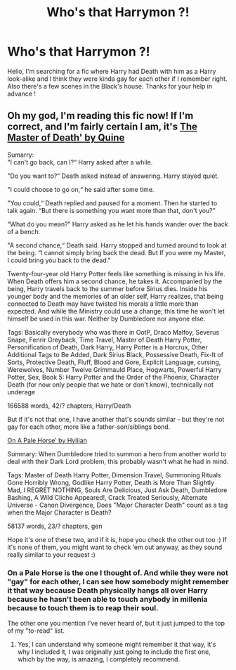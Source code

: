 #+TITLE: Who's that Harrymon ?!

* Who's that Harrymon ?!
:PROPERTIES:
:Author: Lilalith
:Score: 0
:DateUnix: 1603222440.0
:DateShort: 2020-Oct-20
:FlairText: What's That Fic?
:END:
Hello, I'm searching for a fic where Harry had Death with him as a Harry look-alike and I think they were kinda gay for each other if I remember right. Also there's a few scenes in the Black's house. Thanks for your help in advance !


** Oh my god, I'm reading this fic now! If I'm correct, and I'm fairly certain I am, it's [[https://archiveofourown.org/works/17672156][The Master of Death' by Quine]]

Sumarry:\\
"I can't go back, can I?“ Harry asked after a while.

"Do you want to?“ Death asked instead of answering. Harry stayed quiet.

"I could choose to go on,“ he said after some time.

"You could,“ Death replied and paused for a moment. Then he started to talk again. “But there is something you want more than that, don't you?”

“What do you mean?” Harry asked as he let his hands wander over the back of a bench.

"A second chance,“ Death said. Harry stopped and turned around to look at the being. “I cannot simply bring back the dead. But If you were my Master, I could bring you back to the dead."

Twenty-four-year old Harry Potter feels like something is missing in his life. When Death offers him a second chance, he takes it. Accompanied by the being, Harry travels back to the summer before Sirius dies. Inside his younger body and the memories of an older self, Harry realizes, that being connected to Death may have twisted his morals a little more than expected. And while the Ministry could use a change; this time he won't let himself be used in this war. Neither by Dumbledore nor anyone else.

Tags: Basically everybody who was there in OotP, Draco Malfoy, Severus Snape, Fenrir Greyback, Time Travel, Master of Death Harry Potter, Personification of Death, Dark Harry, Harry Potter is a Horcrux, Other Additional Tags to Be Added, Dark Sirius Black, Possessive Death, Fix-It of Sorts, Protective Death, Fluff, Blood and Gore, Explicit Language, cursing, Werewolves, Number Twelve Grimmauld Place, Hogwarts, Powerful Harry Potter, Sex, Book 5: Harry Potter and the Order of the Phoenix, Character Death (for now only people that we hate or don't know), technically not underage

166588 words, 42/? chapters, Harry/Death

But if it's not that one, I have another that's sounds similar - but they're not gay for each other, more like a father-son/siblings bond.

[[https://archiveofourown.org/works/844057/chapters/19350271][On A Pale Horse' by Hyliian]]

Summary: When Dumbledore tried to summon a hero from another world to deal with their Dark Lord problem, this probably wasn't what he had in mind.

Tags: Master of Death Harry Potter, Dimension Travel, Summoning Rituals Gone Horribly Wrong, Godlike Harry Potter, Death is More Than Slightly Mad, I REGRET NOTHING, Souls Are Delicious, Just Ask Death, Dumbledore Bashing, A Wild Cliche Appeared!, Crack Treated Seriously, Alternate Universe - Canon Divergence, Does "Major Character Death" count as a tag when the Major Character is Death?

58137 words, 23/? chapters, gen

Hope it's one of these two, and if it is, hope you check the other out too :) If it's none of them, you might want to check ‘em out anyway, as they sound really similar to your request :)
:PROPERTIES:
:Author: BackwardsDaydream
:Score: 3
:DateUnix: 1603225842.0
:DateShort: 2020-Oct-21
:END:

*** On a Pale Horse is the one I thought of. And while they were not "gay" for each other, I can see how somebody might remember it that way because Death physically hangs all over Harry because he hasn't been able to touch anybody in millenia because to touch them is to reap their soul.

The other one you mention I've never heard of, but it just jumped to the top of my "to-read" list.
:PROPERTIES:
:Author: JennaSayquah
:Score: 2
:DateUnix: 1603292193.0
:DateShort: 2020-Oct-21
:END:

**** Yes, I can understand why someone might remember it that way, it's why I included it, I was originally just going to include the first one, which by the way, is amazing, I completely recommend.
:PROPERTIES:
:Author: BackwardsDaydream
:Score: 1
:DateUnix: 1603294053.0
:DateShort: 2020-Oct-21
:END:
